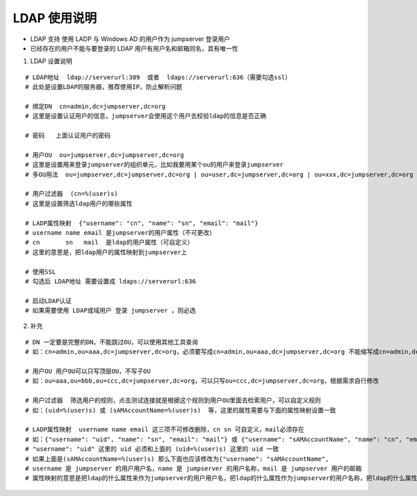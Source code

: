 LDAP 使用说明
------------------------------

-  LDAP 支持 使用 LADP 与 Windows AD 的用户作为 jumpserver 登录用户
-  已经存在的用户不能与要登录的 LDAP 用户有用户名和邮箱同名，具有唯一性

1. LDAP 设置说明

::

    # LDAP地址  ldap://serverurl:389  或者  ldaps://serverurl:636（需要勾选ssl）
    # 此处是设置LDAP的服务器，推荐使用IP，防止解析问题

    # 绑定DN  cn=admin,dc=jumpserver,dc=org
    # 这里是设置认证用户的信息，jumpserver会使用这个用户去校验ldap的信息是否正确

    # 密码   上面认证用户的密码

    # 用户OU  ou=jumpserver,dc=jumpserver,dc=org
    # 这里是设置用来登录jumpserver的组织单元，比如我要用某个ou的用户来登录jumpserver
    # 多OU用法  ou=jumpserver,dc=jumpserver,dc=org | ou=user,dc=jumpserver,dc=org | ou=xxx,dc=jumpserver,dc=org

    # 用户过滤器  (cn=%(user)s)
    # 这里是设置筛选ldap用户的哪些属性

    # LADP属性映射  {"username": "cn", "name": "sn", "email": "mail"}
    # username name email 是jumpserver的用户属性（不可更改）
    # cn       sn   mail  是ldap的用户属性（可自定义）
    # 这里的意思是，把ldap用户的属性映射到jumpserver上

    # 使用SSL
    # 勾选后 LDAP地址 需要设置成 ldaps://serverurl:636

    # 启动LDAP认证
    # 如果需要使用 LDAP或域用户 登录 jumpserver ，则必选

2. 补充

::

    # DN 一定要是完整的DN，不能跳过OU，可以使用其他工具查询
    # 如：cn=admin,ou=aaa,dc=jumpserver,dc=org，必须要写成cn=admin,ou=aaa,dc=jumpserver,dc=org 不能缩写成cn=admin,dc=jumpserver,dc=org

    # 用户OU 用户OU可以只写顶层OU，不写子OU
    # 如：ou=aaa,ou=bbb,ou=ccc,dc=jumpserver,dc=org，可以只写ou=ccc,dc=jumpserver,dc=org，根据需求自行修改

    # 用户过滤器  筛选用户的规则，点击测试连接就是根据这个规则到用户OU里面去检索用户，可以自定义规则
    # 如：(uid=%(user)s) 或 (sAMAccountName=%(user)s)  等，这里的属性需要与下面的属性映射设置一致

    # LADP属性映射  username name email 这三项不可修改删除，cn sn 可自定义，mail必须存在
    # 如：{"username": "uid", "name": "sn", "email": "mail"} 或 {"username": "sAMAccountName", "name": "cn", "email": "mail"}
    # "username": "uid" 这里的 uid 必须和上面的 (uid=%(user)s) 这里的 uid 一致
    # 如果上面是(sAMAccountName=%(user)s) 那么下面也应该修改为{"username": "sAMAccountName",
    # username 是 jumpserver 的用户用户名，name 是 jumpserver 的用户名称，mail 是 jumpserver 用户的邮箱
    # 属性映射的意思是把ldap的什么属性来作为jumpserver的用户用户名，把ldap的什么属性作为jumpserver的用户名称，把ldap的什么属性作为jumpserver的用户邮箱
